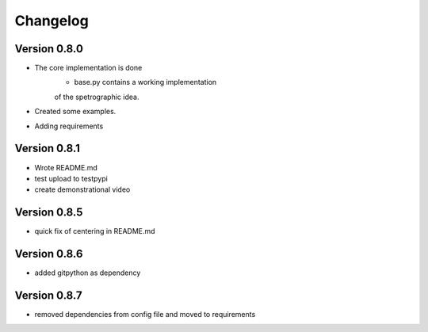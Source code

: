 =========
Changelog
=========

Version 0.8.0
===========

- The core implementation is done
	- base.py contains a working implementation
	of the spetrographic idea.
- Created some examples.
- Adding requirements

Version 0.8.1
===========

- Wrote README.md
- test upload to testpypi
- create demonstrational video

Version 0.8.5
===========

- quick fix of centering in README.md

Version 0.8.6
===========

- added gitpython as dependency

Version 0.8.7
===========

- removed dependencies from config file and moved to requirements